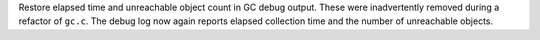 Restore elapsed time and unreachable object count in GC debug output. These
were inadvertently removed during a refactor of ``gc.c``. The debug log now
again reports elapsed collection time and the number of unreachable objects.
